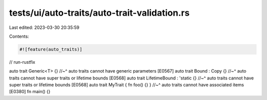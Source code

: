 tests/ui/auto-traits/auto-trait-validation.rs
=============================================

Last edited: 2023-03-30 20:35:59

Contents:

.. code-block:: rs

    #![feature(auto_traits)]

// run-rustfix

auto trait Generic<T> {}
//~^ auto traits cannot have generic parameters [E0567]
auto trait Bound : Copy {}
//~^ auto traits cannot have super traits or lifetime bounds [E0568]
auto trait LifetimeBound : 'static {}
//~^ auto traits cannot have super traits or lifetime bounds [E0568]
auto trait MyTrait { fn foo() {} }
//~^ auto traits cannot have associated items [E0380]
fn main() {}


